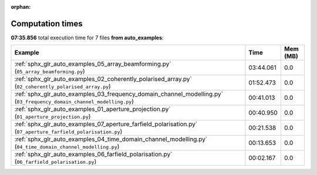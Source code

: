 
:orphan:

.. _sphx_glr_auto_examples_sg_execution_times:


Computation times
=================
**07:35.856** total execution time for 7 files **from auto_examples**:

.. container::

  .. raw:: html

    <style scoped>
    <link href="https://cdnjs.cloudflare.com/ajax/libs/twitter-bootstrap/5.3.0/css/bootstrap.min.css" rel="stylesheet" />
    <link href="https://cdn.datatables.net/1.13.6/css/dataTables.bootstrap5.min.css" rel="stylesheet" />
    </style>
    <script src="https://code.jquery.com/jquery-3.7.0.js"></script>
    <script src="https://cdn.datatables.net/1.13.6/js/jquery.dataTables.min.js"></script>
    <script src="https://cdn.datatables.net/1.13.6/js/dataTables.bootstrap5.min.js"></script>
    <script type="text/javascript" class="init">
    $(document).ready( function () {
        $('table.sg-datatable').DataTable({order: [[1, 'desc']]});
    } );
    </script>

  .. list-table::
   :header-rows: 1
   :class: table table-striped sg-datatable

   * - Example
     - Time
     - Mem (MB)
   * - :ref:`sphx_glr_auto_examples_05_array_beamforming.py` (``05_array_beamforming.py``)
     - 03:44.061
     - 0.0
   * - :ref:`sphx_glr_auto_examples_02_coherently_polarised_array.py` (``02_coherently_polarised_array.py``)
     - 01:52.473
     - 0.0
   * - :ref:`sphx_glr_auto_examples_03_frequency_domain_channel_modelling.py` (``03_frequency_domain_channel_modelling.py``)
     - 00:41.013
     - 0.0
   * - :ref:`sphx_glr_auto_examples_01_aperture_projection.py` (``01_aperture_projection.py``)
     - 00:40.950
     - 0.0
   * - :ref:`sphx_glr_auto_examples_07_aperture_farfield_polarisation.py` (``07_aperture_farfield_polarisation.py``)
     - 00:21.538
     - 0.0
   * - :ref:`sphx_glr_auto_examples_04_time_domain_channel_modelling.py` (``04_time_domain_channel_modelling.py``)
     - 00:13.653
     - 0.0
   * - :ref:`sphx_glr_auto_examples_06_farfield_polarisation.py` (``06_farfield_polarisation.py``)
     - 00:02.167
     - 0.0
